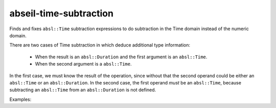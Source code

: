 .. title:: clang-tidy - abseil-time-subtraction

abseil-time-subtraction
=======================

Finds and fixes ``absl::Time`` subtraction expressions to do subtraction
in the Time domain instead of the numeric domain.

There are two cases of Time subtraction in which deduce additional type
information:
 - When the result is an ``absl::Duration`` and the first argument is an
   ``absl::Time``.
 - When the second argument is a ``absl::Time``.

In the first case, we must know the result of the operation, since without that
the second operand could be either an ``absl::Time`` or an ``absl::Duration``.
In the second case, the first operand *must* be an ``absl::Time``, because
subtracting an ``absl::Time`` from an ``absl::Duration`` is not defined.

Examples:

.. code-block:: c++
  int x;
  absl::Time t;

  // Original - absl::Duration result and first operand is a absl::Time.
  absl::Duration d = absl::Seconds(absl::ToUnixSeconds(t) - x);

  // Suggestion - Perform subtraction in the Time domain instead.
  absl::Duration d = t - absl::FromUnixSeconds(x);


  // Original - Second operand is an absl::Time.
  int i = x - absl::ToUnixSeconds(t);

  // Suggestion - Perform subtraction in the Time domain instead.
  int i = absl::ToInt64Seconds(absl::FromUnixSeconds(x) - t);
